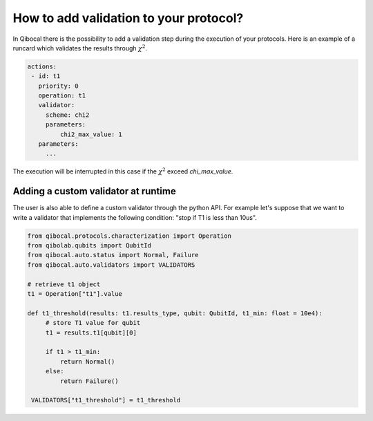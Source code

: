 How to add validation to your protocol?
=======================================

In Qibocal there is the possibility to add a validation step
during the execution of your protocols.
Here is an example of a runcard which validates the results through
:math:`\chi^2`.

.. code-block:: yaml

   actions:
    - id: t1
      priority: 0
      operation: t1
      validator:
        scheme: chi2
        parameters:
            chi2_max_value: 1
      parameters:
        ...

The execution will be interrupted in this case if the :math:`\chi^2` exceed
`chi_max_value`.

Adding a custom validator at runtime
------------------------------------

.. TO COMPLETE
The user is also able to define a custom validator through the python API.
For example let's suppose that we want to write a validator that implements
the following condition: "stop if T1 is less than 10us".

.. code-block:: python

   from qibocal.protocols.characterization import Operation
   from qibolab.qubits import QubitId
   from qibocal.auto.status import Normal, Failure
   from qibocal.auto.validators import VALIDATORS

   # retrieve t1 object
   t1 = Operation["t1"].value

   def t1_threshold(results: t1.results_type, qubit: QubitId, t1_min: float = 10e4):
        # store T1 value for qubit
        t1 = results.t1[qubit][0]

        if t1 > t1_min:
            return Normal()
        else:
            return Failure()

    VALIDATORS["t1_threshold"] = t1_threshold

